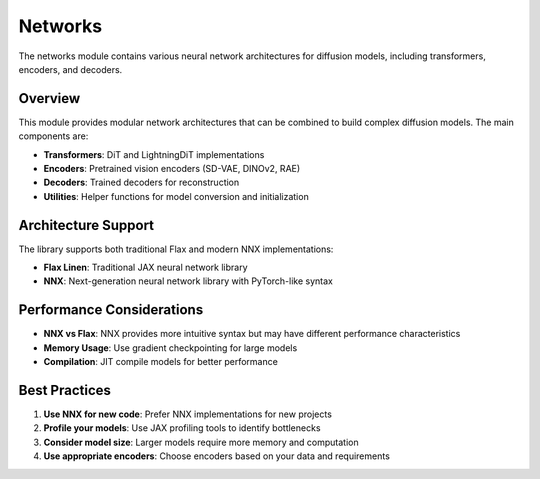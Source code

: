 Networks
========

The networks module contains various neural network architectures for diffusion models, including transformers, encoders, and decoders.

Overview
--------

This module provides modular network architectures that can be combined to build complex diffusion models. The main components are:

* **Transformers**: DiT and LightningDiT implementations
* **Encoders**: Pretrained vision encoders (SD-VAE, DINOv2, RAE)
* **Decoders**: Trained decoders for reconstruction
* **Utilities**: Helper functions for model conversion and initialization

Architecture Support
--------------------

The library supports both traditional Flax and modern NNX implementations:

* **Flax Linen**: Traditional JAX neural network library
* **NNX**: Next-generation neural network library with PyTorch-like syntax

Performance Considerations
---------------------------

* **NNX vs Flax**: NNX provides more intuitive syntax but may have different performance characteristics
* **Memory Usage**: Use gradient checkpointing for large models
* **Compilation**: JIT compile models for better performance

Best Practices
--------------

1. **Use NNX for new code**: Prefer NNX implementations for new projects
2. **Profile your models**: Use JAX profiling tools to identify bottlenecks
3. **Consider model size**: Larger models require more memory and computation
4. **Use appropriate encoders**: Choose encoders based on your data and requirements


